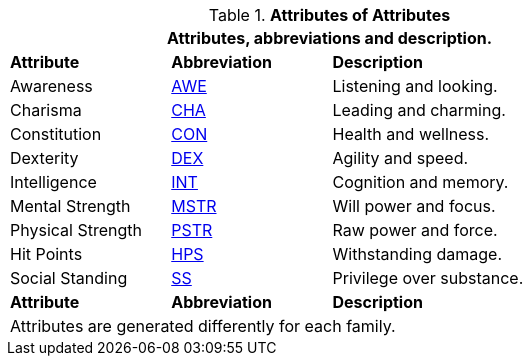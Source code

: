 // brand new table for version 6.0
// must be rewritten for all families
.*Attributes of Attributes*
[width="75%",cols="<1,^1,<2"]
|===
3+<|Attributes, abbreviations and description.

s|Attribute
s|Abbreviation
s|Description

|Awareness
|xref:i-roll_playing_rules:CH03_AttributesAWE.adoc[AWE,window=_blank]
|Listening and looking.

|Charisma
|xref:i-roll_playing_rules:CH03_AttributesCHA.adoc[CHA,window=_blank]
|Leading and charming.

|Constitution
|xref:i-roll_playing_rules:CH03_AttributesCON.adoc[CON,window=_blank]
|Health and wellness.

|Dexterity
|xref:i-roll_playing_rules:CH03_AttributesDEX.adoc[DEX,window=_blank]
|Agility and speed.

|Intelligence
|xref:i-roll_playing_rules:CH03_AttributesINT.adoc[INT,window=_blank]
|Cognition and memory.

|Mental Strength
|xref:i-roll_playing_rules:CH03_AttributesMSTR.adoc[MSTR,window=_blank]
|Will power and focus.

|Physical Strength
|xref:i-roll_playing_rules:CH03_AttributesPSTR.adoc[PSTR,window=_blank]
|Raw power and force.

|Hit Points
|xref:i-roll_playing_rules:CH03_AttributesHPS.adoc[HPS,window=_blank]
|Withstanding damage.

|Social Standing
|xref:i-roll_playing_rules:CH03_AttributesSS.adoc[SS,window=_blank]
|Privilege over substance.

s|Attribute
s|Abbreviation
s|Description

3+<|
Attributes are generated differently for each family.
|===